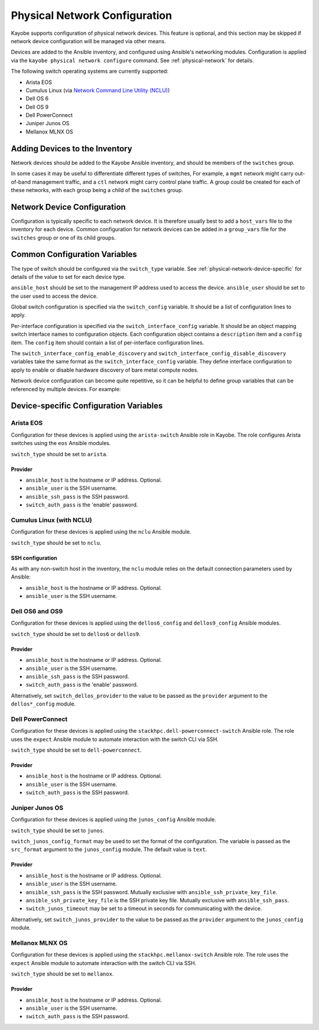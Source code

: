 .. _configuration-physical-network:

==============================
Physical Network Configuration
==============================

Kayobe supports configuration of physical network devices.  This feature is
optional, and this section may be skipped if network device configuration will
be managed via other means.

Devices are added to the Ansible inventory, and configured using Ansible's
networking modules.  Configuration is applied via the ``kayobe physical network
configure`` command.  See :ref:`physical-network` for details.

The following switch operating systems are currently supported:

* Arista EOS
* Cumulus Linux (via `Network Command Line Utility (NCLU)
  <https://docs.nvidia.com/networking-ethernet-software/cumulus-linux-44/System-Configuration/Network-Command-Line-Utility-NCLU/>`__)
* Dell OS 6
* Dell OS 9
* Dell PowerConnect
* Juniper Junos OS
* Mellanox MLNX OS

Adding Devices to the Inventory
===============================

Network devices should be added to the Kayobe Ansible inventory, and should be
members of the ``switches`` group.

.. code-block:: ini
   :caption: ``inventory/hosts``

   [switches]
   switch0
   switch1

In some cases it may be useful to differentiate different types of switches,
For example, a ``mgmt`` network might carry out-of-band management traffic, and
a ``ctl`` network might carry control plane traffic.  A group could be created
for each of these networks, with each group being a child of the ``switches``
group.

.. code-block:: ini
   :caption: ``inventory/hosts``

   [switches:children]
   mgmt-switches
   ctl-switches

   [mgmt-switches]
   switch0

   [ctl-switches]
   switch1

Network Device Configuration
============================

Configuration is typically specific to each network device.  It is therefore
usually best to add a ``host_vars`` file to the inventory for each device.
Common configuration for network devices can be added in a ``group_vars`` file
for the ``switches`` group or one of its child groups.

.. code-block:: yaml
   :caption: ``inventory/host_vars/switch0``

   ---
   # Host configuration for switch0
   ansible_host: 1.2.3.4

.. code-block:: yaml
   :caption: ``inventory/host_vars/switch1``

   ---
   # Host configuration for switch1
   ansible_host: 1.2.3.5

.. code-block:: yaml
   :caption: ``inventory/group_vars/switches``

   ---
   # Group configuration for 'switches' group.
   ansible_user: alice

Common Configuration Variables
==============================

The type of switch should be configured via the ``switch_type`` variable.  See
:ref:`physical-network-device-specific` for details of the value to set for
each device type.

``ansible_host`` should be set to the management IP address used to access the
device.  ``ansible_user`` should be set to the user used to access the device.

Global switch configuration is specified via the ``switch_config`` variable.
It should be a list of configuration lines to apply.

Per-interface configuration is specified via the ``switch_interface_config``
variable.  It should be an object mapping switch interface names to
configuration objects.  Each configuration object contains a ``description``
item and a ``config`` item.  The ``config`` item should contain a list of
per-interface configuration lines.

The ``switch_interface_config_enable_discovery`` and
``switch_interface_config_disable_discovery`` variables take the same format as
the ``switch_interface_config`` variable.  They define interface configuration
to apply to enable or disable hardware discovery of bare metal compute nodes.

.. code-block:: yaml
   :caption: ``inventory/host_vars/switch0``

   ---
   ansible_host: 1.2.3.4

   ansible_user: alice

   switch_config:
     - global config line 1
     - global config line 2

   switch_interface_config:
     interface-0:
       description: controller0
       config:
         - interface-0 config line 1
         - interface-0 config line 2
     interface-1:
       description: compute0
       config:
         - interface-1 config line 1
         - interface-1 config line 2

Network device configuration can become quite repetitive, so it can be helpful
to define group variables that can be referenced by multiple devices. For
example:

.. code-block:: yaml
   :caption: ``inventory/group_vars/switches``

   ---
   # Group configuration for the 'switches' group.
   switch_config_default:
     - default global config line 1
     - default global config line 2

   switch_interface_config_controller:
     - controller interface config line 1
     - controller interface config line 2

   switch_interface_config_compute:
     - compute interface config line 1
     - compute interface config line 2

.. code-block:: yaml
   :caption: ``inventory/host_vars/switch0``

   ---
   ansible_host: 1.2.3.4

   ansible_user: alice

   switch_config: "{{ switch_config_default }}"

   switch_interface_config:
     interface-0:
       description: controller0
       config: "{{ switch_interface_config_controller }}"
     interface-1:
       description: compute0
       config: "{{ switch_interface_config_compute }}"

.. _physical-network-device-specific:

Device-specific Configuration Variables
=======================================

Arista EOS
----------

Configuration for these devices is applied using the ``arista-switch`` Ansible
role in Kayobe. The role configures Arista switches using the ``eos`` Ansible
modules.

``switch_type`` should be set to ``arista``.

Provider
^^^^^^^^

* ``ansible_host`` is the hostname or IP address.  Optional.

* ``ansible_user`` is the SSH username.

* ``ansible_ssh_pass`` is the SSH password.

* ``switch_auth_pass`` is the 'enable' password.

Cumulus Linux (with NCLU)
-------------------------

Configuration for these devices is applied using the ``nclu`` Ansible module.

``switch_type`` should be set to ``nclu``.

SSH configuration
^^^^^^^^^^^^^^^^^

As with any non-switch host in the inventory, the ``nclu`` module relies on the
default connection parameters used by Ansible:

* ``ansible_host`` is the hostname or IP address.  Optional.

* ``ansible_user`` is the SSH username.

Dell OS6 and OS9
----------------

Configuration for these devices is applied using the ``dellos6_config`` and
``dellos9_config`` Ansible modules.

``switch_type`` should be set to ``dellos6`` or ``dellos9``.

Provider
^^^^^^^^

* ``ansible_host`` is the hostname or IP address.  Optional.

* ``ansible_user`` is the SSH username.

* ``ansible_ssh_pass`` is the SSH password.

* ``switch_auth_pass`` is the 'enable' password.

Alternatively, set ``switch_dellos_provider`` to the value to be passed as the
``provider`` argument to the ``dellos*_config`` module.

Dell PowerConnect
-----------------

Configuration for these devices is applied using the
``stackhpc.dell-powerconnect-switch`` Ansible role.  The role uses the
``expect`` Ansible module to automate interaction with the switch CLI via SSH.

``switch_type`` should be set to ``dell-powerconnect``.

Provider
^^^^^^^^

* ``ansible_host`` is the hostname or IP address.  Optional.

* ``ansible_user`` is the SSH username.

* ``switch_auth_pass`` is the SSH password.

Juniper Junos OS
----------------

Configuration for these devices is applied using the ``junos_config`` Ansible
module.

``switch_type`` should be set to ``junos``.

``switch_junos_config_format`` may be used to set the format of the
configuration.  The variable is passed as the ``src_format`` argument to the
``junos_config`` module.  The default value is ``text``.

Provider
^^^^^^^^

* ``ansible_host`` is the hostname or IP address.  Optional.

* ``ansible_user`` is the SSH username.

* ``ansible_ssh_pass`` is the SSH password.  Mutually exclusive with
  ``ansible_ssh_private_key_file``.

* ``ansible_ssh_private_key_file`` is the SSH private key file.  Mutually
  exclusive with ``ansible_ssh_pass``.

* ``switch_junos_timeout`` may be set to a timeout in seconds for communicating
  with the device.

Alternatively, set ``switch_junos_provider`` to the value to be passed as the
``provider`` argument to the ``junos_config`` module.

Mellanox MLNX OS
----------------

Configuration for these devices is applied using the
``stackhpc.mellanox-switch`` Ansible role.  The role uses the ``expect``
Ansible module to automate interaction with the switch CLI via SSH.

``switch_type`` should be set to ``mellanox``.

Provider
^^^^^^^^

* ``ansible_host`` is the hostname or IP address.  Optional.

* ``ansible_user`` is the SSH username.

* ``switch_auth_pass`` is the SSH password.
